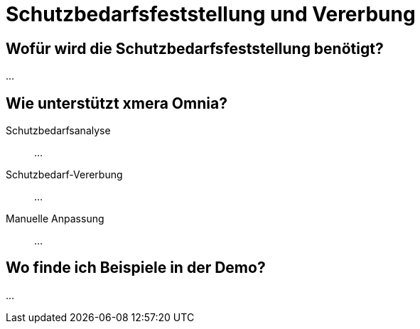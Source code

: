 = Schutzbedarfsfeststellung und Vererbung
:doctype: article
:icons: font
:imagesdir: ../images/
:web-xmera: https://xmera.de

== Wofür wird die Schutzbedarfsfeststellung benötigt?

...

== Wie unterstützt xmera Omnia?

Schutzbedarfsanalyse:: 

...

Schutzbedarf-Vererbung:: 

...

Manuelle Anpassung:: 
...

== Wo finde ich Beispiele in der Demo?

...



